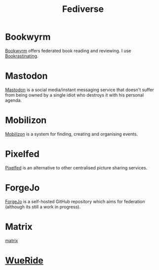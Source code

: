:PROPERTIES:
:ID:       8178219c-ef79-4b59-ad51-e4204a8f369c
:mtime:    20250401210413 20240309205745 20231106164927
:ctime:    20231106164927
:END:
#+TITLE: Fediverse
#+FILETAGS: :fediverse:distributed:mastodon:pixelfed:mobilizon:

* Bookwyrm

[[https://bookwyrm.social/][Bookwyrm]] offers federated book reading and reviewing. I use [[https://bookrastinating.com/][Bookrastinating]].

* Mastodon

[[id:0a7fbe90-1f6e-4a38-a0c8-b378b1893f33][Mastodon]] is a social media/instant messaging service that doesn't suffer from being owned by a single idiot who destroys
it with his personal agenda.

* Mobilizon

[[https://joinmobilizon.org/en/][Mobilizon]] is a system for finding, creating and organising events.

* Pixelfed

[[https://pixelfed.org/][Pixelfed]] is an alternative to other centralised picture sharing services.

* ForgeJo

[[https://forgejo.org/][ForgeJo]] is a self-hosted GitHub repository which aims for federation (although its still a work in progress).

* Matrix

[[id:7c18f6c4-375e-4832-9e40-f44d04245e8a][matrix]]

* [[https://wueride.bike/][WueRide]]
